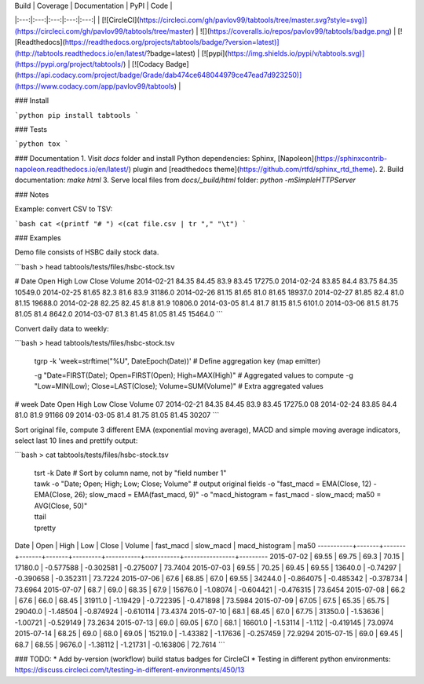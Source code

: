 | Build | Coverage | Documentation  | PyPI | Code |
|:---:|:---:|:---:|:---:|:---:|
| [![CircleCI](https://circleci.com/gh/pavlov99/tabtools/tree/master.svg?style=svg)](https://circleci.com/gh/pavlov99/tabtools/tree/master) | ![](https://coveralls.io/repos/pavlov99/tabtools/badge.png) | [![Readthedocs](https://readthedocs.org/projects/tabtools/badge/?version=latest)](http://tabtools.readthedocs.io/en/latest/?badge=latest) | [![pypi](https://img.shields.io/pypi/v/tabtools.svg)](https://pypi.org/project/tabtools/) | [![Codacy Badge](https://api.codacy.com/project/badge/Grade/dab474ce648044979ce47ead7d923250)](https://www.codacy.com/app/pavlov99/tabtools) |

### Install

```python
pip install tabtools
```

### Tests

```python
tox
```

### Documentation
1. Visit `docs` folder and install Python dependencies: Sphinx, [Napoleon](https://sphinxcontrib-napoleon.readthedocs.io/en/latest/) plugin and [readthedocs theme](https://github.com/rtfd/sphinx_rtd_theme).
2. Build documentation: `make html`
3. Serve local files from `docs/_build/html` folder: `python -mSimpleHTTPServer`

### Notes

Example: convert CSV to TSV:

```bash
cat <(printf "# ") <(cat file.csv | tr "," "\t")
```

### Examples

Demo file consists of HSBC daily stock data.

```bash
> head tabtools/tests/files/hsbc-stock.tsv

# Date	Open	High	Low	Close	Volume
2014-02-21	84.35	84.45	83.9	83.45	17275.0
2014-02-24	83.85	84.4	83.75	84.35	10549.0
2014-02-25	81.65	82.3	81.6	83.9	31186.0
2014-02-26	81.15	81.65	81.0	81.65	18937.0
2014-02-27	81.85	82.4	81.0	81.15	19688.0
2014-02-28	82.25	82.45	81.8	81.9	10806.0
2014-03-05	81.4	81.7	81.15	81.5	6101.0
2014-03-06	81.5	81.75	81.05	81.4	8642.0
2014-03-07	81.3	81.45	81.05	81.45	15464.0
```

Convert daily data to weekly:

```bash
> head tabtools/tests/files/hsbc-stock.tsv \
    | tgrp -k 'week=strftime("%U", DateEpoch(Date))' \  # Define aggregation key (map emitter)
    -g "Date=FIRST(Date); Open=FIRST(Open); High=MAX(High)" \  # Aggregated values to compute
    -g "Low=MIN(Low); Close=LAST(Close); Volume=SUM(Volume)"  # Extra aggregated values

# week	Date	Open	High	Low	Close	Volume
07	2014-02-21	84.35	84.45	83.9	83.45	17275.0
08	2014-02-24	83.85	84.4	81.0	81.9	91166
09	2014-03-05	81.4	81.75	81.05	81.45	30207
```

Sort original file, compute 3 different EMA (exponential moving average), MACD and simple moving average indicators, select last 10 lines and prettify output:

```bash
> cat tabtools/tests/files/hsbc-stock.tsv \
    | tsrt -k Date \  # Sort by column name, not by "field number 1"
    | tawk -o "Date; Open; High; Low; Close; Volume" \  # output original fields
        -o "fast_macd = EMA(Close, 12) - EMA(Close, 26); slow_macd = EMA(fast_macd, 9)" \
        -o "macd_histogram = fast_macd - slow_macd; ma50 = AVG(Close, 50)" \
    | ttail \
    | tpretty

Date       | Open  | High  | Low   | Close | Volume  | fast_macd | slow_macd | macd_histogram | ma50    
-----------+-------+-------+-------+-------+---------+-----------+-----------+----------------+---------
2015-07-02 | 69.55 | 69.75 | 69.3  | 70.15 | 17180.0 | -0.577588 | -0.302581 | -0.275007      | 73.7404
2015-07-03 | 69.55 | 70.25 | 69.45 | 69.55 | 13640.0 | -0.74297  | -0.390658 | -0.352311      | 73.7224
2015-07-06 | 67.6  | 68.85 | 67.0  | 69.55 | 34244.0 | -0.864075 | -0.485342 | -0.378734      | 73.6964
2015-07-07 | 68.7  | 69.0  | 68.35 | 67.9  | 15676.0 | -1.08074  | -0.604421 | -0.476315      | 73.6454
2015-07-08 | 66.2  | 67.6  | 66.0  | 68.45 | 31911.0 | -1.19429  | -0.722395 | -0.471898      | 73.5984
2015-07-09 | 67.05 | 67.5  | 65.35 | 65.75 | 29040.0 | -1.48504  | -0.874924 | -0.610114      | 73.4374
2015-07-10 | 68.1  | 68.45 | 67.0  | 67.75 | 31350.0 | -1.53636  | -1.00721  | -0.529149      | 73.2634
2015-07-13 | 69.0  | 69.05 | 67.0  | 68.1  | 16601.0 | -1.53114  | -1.112    | -0.419145      | 73.0974
2015-07-14 | 68.25 | 69.0  | 68.0  | 69.05 | 15219.0 | -1.43382  | -1.17636  | -0.257459      | 72.9294
2015-07-15 | 69.0  | 69.45 | 68.7  | 68.55 | 9676.0  | -1.38112  | -1.21731  | -0.163806      | 72.7614
```

### TODO:
* Add by-version (workflow) build status badges for CircleCI
* Testing in different python environments: https://discuss.circleci.com/t/testing-in-different-environments/450/13


